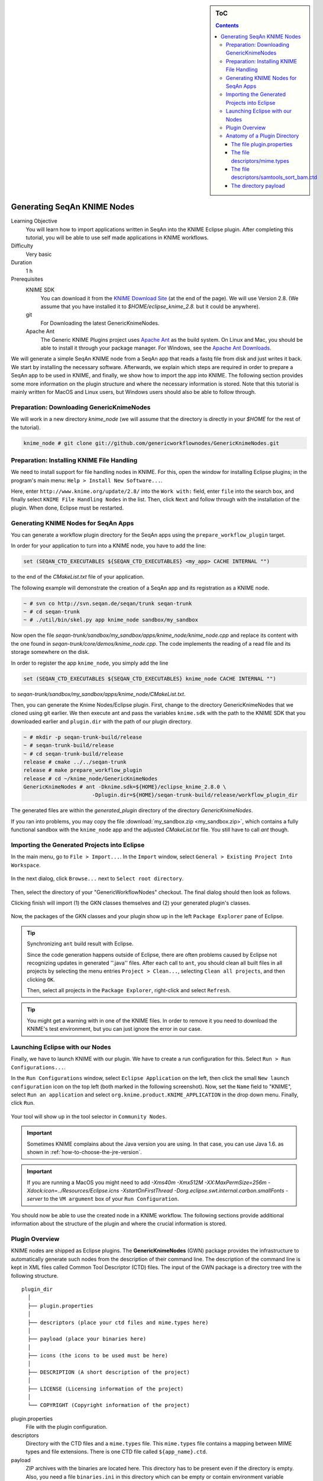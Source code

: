 .. sidebar:: ToC

   .. contents::

.. _how-to-generate-seqan-knime-nodes:

Generating SeqAn KNIME Nodes
============================

Learning Objective
  You will learn how to import applications written in SeqAn into the KNIME Eclipse plugin.
  After completing this tutorial, you will be able to use self made applications in KNIME workflows.

Difficulty
  Very basic

Duration
  1 h

Prerequisites
  KNIME SDK
    You can download it from the `KNIME Download Site <http://www.knime.org/downloads/overview>`_ (at the end of the page).
    We will use Version 2.8.
    (We assume that you have installed it to *$HOME/eclipse_knime_2.8.* but it could be anywhere).
  git
    For Downloading the latest GenericKnimeNodes.
  Apache Ant
   The Generic KNIME Plugins project uses `Apache Ant <http://ant.apache.org/>`_ as the build system.
   On Linux and Mac, you should be able to install it through your package manager.
   For Windows, see the `Apache Ant Downloads <http://ant.apache.org/bindownload.cgi>`_.

We will generate a simple SeqAn KNIME node from a SeqAn app that reads a fastq file from disk and just writes it back.
We start by installing the necessary software.
Afterwards, we explain which steps are required in order to prepare a SeqAn app to be used in KNIME, and finally, we show how to import the app into KNIME.
The following section provides some more information on the plugin structure and where the necessary information is stored.
Note that this tutorial is mainly written for MacOS and Linux users, but Windows users should also be able to follow through.

Preparation: Downloading GenericKnimeNodes
-------------------------------------------

We will work in a new directory *knime_node* (we will assume that the directory is directly in your *$HOME* for the rest of the tutorial).

.. code-block:: console

   knime_node # git clone git://github.com/genericworkflownodes/GenericKnimeNodes.git

Preparation: Installing KNIME File Handling
-------------------------------------------

We need to install support for file handling nodes in KNIME.
For this, open the window for installing Eclipse plugins; in the program's main menu: ``Help > Install New Software...``.

Here, enter ``http://www.knime.org/update/2.8/`` into the ``Work with:`` field, enter ``file`` into the search box, and finally select ``KNIME File Handling Nodes`` in the list.
Then, click ``Next`` and follow through with the installation of the plugin.
When done, Eclipse must be restarted.

.. figure:: GwnInstallFileHandlingNodes.png

Generating KNIME Nodes for SeqAn Apps
-------------------------------------

You can generate a workflow plugin directory for the SeqAn apps using the ``prepare_workflow_plugin`` target.

In order for your application to turn into a KNIME node, you have to add the line:

.. code-block:: cmake

    set (SEQAN_CTD_EXECUTABLES ${SEQAN_CTD_EXECUTABLES} <my_app> CACHE INTERNAL "")

to the end of the *CMakeList.txt* file of your application.

The following example will demonstrate the creation of a SeqAn app and its registration as a KNIME node.

.. code-block:: console

   ~ # svn co http://svn.seqan.de/seqan/trunk seqan-trunk
   ~ # cd seqan-trunk
   ~ # ./util/bin/skel.py app knime_node sandbox/my_sandbox

Now open the file *seqan-trunk/sandbox/my_sandbox/apps/knime_node/knime_node.cpp* and replace its content with the one found in *seqan-trunk/core/demos/knime_node.cpp*.
The code implements the reading of a read file and its storage somewhere on the disk.

In order to register the app ``knime_node``, you simply add the line

.. code-block:: cmake

    set (SEQAN_CTD_EXECUTABLES ${SEQAN_CTD_EXECUTABLES} knime_node CACHE INTERNAL "")

to *seqan-trunk/sandbox/my_sandbox/apps/knime_node/CMakeList.txt*.

Then, you can generate the Knime Nodes/Eclipse plugin.
First, change to the directory GenericKnimeNodes that we cloned using git earlier.
We then execute ant and pass the variables ``knime.sdk`` with the path to the KNIME SDK that you downloaded earlier and ``plugin.dir`` with the path of our plugin directory.

.. code-block:: console

   ~ # mkdir -p seqan-trunk-build/release
   ~ # seqan-trunk-build/release
   ~ # cd seqan-trunk-build/release
   release # cmake ../../seqan-trunk
   release # make prepare_workflow_plugin
   release # cd ~/knime_node/GenericKnimeNodes
   GenericKnimeNodes # ant -Dknime.sdk=${HOME}/eclipse_knime_2.8.0 \
                         -Dplugin.dir=${HOME}/seqan-trunk-build/release/workflow_plugin_dir

The generated files are within the *generated_plugin* directory of the directory *GenericKnimeNodes*.

If you ran into problems, you may copy the file :download:`my_sandbox.zip <my_sandbox.zip>`, which contains a fully functional sandbox with the ``knime_node`` app and the adjusted *CMakeList.txt* file.
You still have to call *ant* though.

Importing the Generated Projects into Eclipse
---------------------------------------------

In the main menu, go to ``File > Import...``.
In the ``Import`` window, select ``General > Existing Project Into Workspace``.

.. figure:: GwnImport1.png

In the next dialog, click ``Browse...`` next to ``Select root directory``.

.. figure:: GwnImport2.png

Then, select the directory of your "GenericWorkflowNodes" checkout.
The final dialog should then look as follows.

Clicking finish will import (1) the GKN classes themselves and (2) your generated plugin's classes.

.. figure:: GwnImport3.png

Now, the packages of the GKN classes and your plugin show up in the left ``Package Explorer`` pane of Eclipse.

.. figure:: GwnImportDone.png

.. tip::

    Synchronizing ``ant`` build result with Eclipse.

    Since the code generation happens outside of Eclipse, there are often problems caused by Eclipse not recognizing updates in generated ''.java'' files.
    After each call to ``ant``, you should clean all built files in all projects by selecting the menu entries ``Project > Clean...``, selecting ``Clean all projects``, and then clicking ``OK``.

    Then, select all projects in the ``Package Explorer``, right-click and select ``Refresh``.

.. tip::

    You might get a warning with in one of the KNIME files.
    In order to remove it you need to download the KNIME's test environment, but you can just ignore the error in our case.

Launching Eclipse with our Nodes
--------------------------------

Finally, we have to launch KNIME with our plugin.
We have to create a run configuration for this.
Select ``Run > Run Configurations...``.

In the ``Run Configurations`` window, select ``Eclipse Application`` on the left, then click the small ``New launch configuration`` icon on the top left (both marked in the following screenshot).
Now, set the ``Name`` field to "KNIME", select ``Run an application`` and select ``org.knime.product.KNIME_APPLICATION`` in the drop down menu.
Finally, click ``Run``.

.. figure:: GwnRunConfiguration.png

Your tool will show up in the tool selector in ``Community Nodes``.

.. important::

   Sometimes KNIME complains about the Java version you are using.
   In that case, you can use Java 1.6. as shown in :ref:`how-to-choose-the-jre-version`.

.. important::

   If you are running a MacOS you might need to add *-Xms40m -Xmx512M -XX:MaxPermSize=256m -Xdock:icon=../Resources/Eclipse.icns -XstartOnFirstThread -Dorg.eclipse.swt.internal.carbon.smallFonts -server* to the ``VM argument`` box of your ``Run Configuration``.

You should now be able to use the created node in a KNIME workflow.
The following sections provide additional information about the structure of the plugin and where the crucial information is stored.

Plugin Overview
---------------

KNIME nodes are shipped as Eclipse plugins.
The **GenericKnimeNodes** (GWN) package provides the infrastructure to automatically generate such nodes from the description of their command line.
The description of the command line is kept in XML files called Common Tool Descriptor (CTD) files.
The input of the GWN package is a directory tree with the following structure.

::

    plugin_dir
      │
      ├── plugin.properties
      │
      ├── descriptors (place your ctd files and mime.types here)
      │
      ├── payload (place your binaries here)
      │
      ├── icons (the icons to be used must be here)
      │
      ├── DESCRIPTION (A short description of the project)
      │
      ├── LICENSE (Licensing information of the project)
      │
      └── COPYRIGHT (Copyright information of the project)

plugin.properties
 File with the plugin configuration.

descriptors
 Directory with the CTD files and a ``mime.types`` file.
 This ``mime.types`` file contains a mapping between MIME types and file extensions.
 There is one CTD file called ``${app_name}.ctd``.

payload
 ZIP archives with the binaries are located here.
 This directory has to be present even if the directory is empty.
 Also, you need a file ``binaries.ini`` in this directory which can be empty or contain environment variable definitions as ``name=value`` lines.

icons
 Some icons:
 A file ``category.png`` (15x15 px) for categories in the KNIME tool tree.
 A file ''splash.png' (50x50 px) with an icon to display in the KNIME splash screen.
 One for each app, called ``${app_name}.png``

DESCRIPTION
 A text file with your project's description.

LICENSE
 A file with the license of the project.

COPYRIGHT
 A file with copyright information for the project.

The GWN project provides tools to convert such a plugin directory into an Eclipse plugin.
This plugin can then be launched together with KNIME.
The following picture illustrates the process.

.. figure:: PluginWorkflow.png

Anatomy of a Plugin Directory
-----------------------------

You can download a ZIP archive of the resulting project :download:`from the attached file workflow_plugin_dir.zip <workflow_plugin_dir.zip>`.
We will ignore the contents of ``icons``, ``DESCRIPTION``, ``LICENSE``, and ``COPYRIGHT`` here.
You can see all relevant details by inspecting the ZIP archive.

The file plugin.properties
^^^^^^^^^^^^^^^^^^^^^^^^^^

The content of the file plugin.properties is as follows:

.. code-block:: ini

    # the package of the plugin
    pluginPackage=de.seqan

    # the name of the plugin
    pluginName=SeqAn

    # the version of the plugin
    pluginVersion=1.5.0.201309051220

    # the path (starting from KNIMEs Community Nodes node)
    nodeRepositoyRoot=community

    executor=com.genericworkflownodes.knime.execution.impl.LocalToolExecutor
    commandGenerator=com.genericworkflownodes.knime.execution.impl.CLICommandGenerator

When creating your own plugin directory, you only have to update the first three properties:

pluginPackage
 A Java package path to use for the Eclipse package.

pluginName
 A CamelCase name of the plugin.

pluginVersion
 Version of the Eclipse plugin.

The file descriptors/mime.types
^^^^^^^^^^^^^^^^^^^^^^^^^^^^^^^

The contents of the file is as shown below.
Each line contains the definition of a `MIME type <http://en.wikipedia.org/wiki/Internet_media_type>`_.
The name of the mime type is followed (separated by a space) by the file extensions associated with the file type.
There may be no ambiguous mappings, i.e. giving the extension for both ``application/x-fasta`` and ``application/x-fastq``.

::

    application/x-fasta fa fasta
    application/x-fastq fq fastq
    application/x-sam sam
    application/x-bam bam

The file descriptors/samtools_sort_bam.ctd
^^^^^^^^^^^^^^^^^^^^^^^^^^^^^^^^^^^^^^^^^^^^

This file descripes the SortBam tool for sorting BAM files.
We do not describe the files ``descriptors/samtools_sam_to_bam.ctd`` and ``descriptors/samtools_bam_to_sam.ctd`` in the same detail as you can interpolate from here.

.. code-block:: xml

   <?xml version="1.0" encoding="UTF-8"?>
   <tool name="KnimeNode" version="0.1" docurl="http://www.seqan.de" category="" >
           <executableName>knime_node</executableName>
           <description>This is a very simple KNIME node providing an input and output port.</description>
           <manual>This is a very simple KNIME node providing an input and output port. The code should be modified such that the node does something useful
   </manual>
           <cli>
                   <clielement optionIdentifier="--write-ctd-file-ext" isList="false">
                           <mapping referenceName="knime_node.write-ctd-file-ext" />
                   </clielement>
                   <clielement optionIdentifier="--arg-1-file-ext" isList="false">
                           <mapping referenceName="knime_node.arg-1-file-ext" />
                   </clielement>
                   <clielement optionIdentifier="--outputFile" isList="false">
                           <mapping referenceName="knime_node.outputFile" />
                   </clielement>
                   <clielement optionIdentifier="--outputFile-file-ext" isList="false">
                           <mapping referenceName="knime_node.outputFile-file-ext" />
                   </clielement>
                   <clielement optionIdentifier="--quiet" isList="false">
                           <mapping referenceName="knime_node.quiet" />
                   </clielement>
                   <clielement optionIdentifier="--verbose" isList="false">
                           <mapping referenceName="knime_node.verbose" />
                   </clielement>
                   <clielement optionIdentifier="--very-verbose" isList="false">
                           <mapping referenceName="knime_node.very-verbose" />
                   </clielement>
                   <!-- Following clielements are arguments. You should consider providing a help text to ease understanding. -->
                   <clielement optionIdentifier="" isList="false">
                           <mapping referenceName="knime_node.argument-0" />
                   </clielement>
           </cli>
           <PARAMETERS version="1.6.2" xsi:noNamespaceSchemaLocation="http://open-ms.sourceforge.net/schemas/Param_1_6_2.xsd" xmlns:xsi="http://www.w3.org/2001/XMLSchema-instance">
                   <NODE name="knime_node" description="This is a very simple KNIME node providing an input and output port.">
                           <ITEM name="write-ctd-file-ext" value="" type="string" description="Override file extension for --write-ctd" required="false" advanced="true" tags="file-ext-override,gkn-ignore" />
                           <ITEM name="arg-1-file-ext" value="" type="string" description="Override file extension for argument 1" restrictions="fastq,fq" required="false" advanced="true" tags="file-ext-override" />
                           <ITEM name="outputFile" value="result.fastq" type="output-file" description="Name of the multi-FASTA output." supported_formats="*.fastq,*.fq" required="false" advanced="false" />
                           <ITEM name="outputFile-file-ext" value="" type="string" description="Override file extension for --outputFile" restrictions="fastq,fq" required="false" advanced="true" tags="file-ext-override,gkn-ignore" />
                           <ITEM name="quiet" value="false" type="string" description="Set verbosity to a minimum." restrictions="true,false" required="false" advanced="false" />
                           <ITEM name="verbose" value="false" type="string" description="Enable verbose output." restrictions="true,false" required="false" advanced="false" />
                           <ITEM name="very-verbose" value="false" type="string" description="Enable very verbose output." restrictions="true,false" required="false" advanced="false" />
                           <ITEM name="argument-0" value="" type="input-file" description="" supported_formats="*.fastq,*.fq" required="true" advanced="false" />
                   </NODE>
           </PARAMETERS>
   </tool>

Here is a description of the tags and the attributes:

``/tool``
  The root tag.
``/tool@name``
  The CamelCase name of the tool as shown in KNIME and part of the class name.
``/tool@version``
  The version of the tool.
/toll@category``
  The path to the tool's category.
``/tool/executableName``
  The name of the executable in the payload ZIP's ``bin`` dir.
``/tool/description``
  Description of the tool.
``/tool/manual``
  Long description for the tool.
``/tool/docurl``
  URL to the tool's documentation.
``/tool/cli``
  Container for the ``<clielement>`` tags.
  These tags describe the command line options and arguments of the tool.
  The command line options and arguments can be mapped to parameters which are configurable through the UI.
  The parameters are stored in ``/tool/PARAMETERS``
``/tool/cli/clielement``
  There is one entry for each command line argument and option.
``/tool/cli/clielement@optionIdentifier``
  The identifier of the option on the command line.
  For example, for the ``-l``` option of ``ls``, this is ``-l``.
``/tool/cli/clielement@isList``
  Whether or not the parameter is a list and multiple values are possible.
  One of ``true`` and ``false``.
``/tool/cli/clielement/mapping``
  Provides the mapping between a CLI element and a PARAMETER.
``/tool/cli/clielement/mapping@referenceName``
  The path of the parameter.
  The parameters ``<ITEM>``\ s in ``/tool/PARAMETERS`` are stored in nested ``<NODE>`` tags and this gives the path to the specific parameter.
``/tool/PARAMETERS``
  Container for the ``<NODE>`` and ``<ITEM>`` tags.
  The ``<PARAMETERS>`` tag is in a diferent namespace and provides its own XSI.
``/tool/PARAMETERS@version``
  Format version of the ``<PARAMETERS>`` section.
``/tool/PARAMETERS/.../NODE``
  A node in the parameter tree.
  You can use such nodes to organize the parameters in a hierarchical fashion.
``/tool/PARAMETERS/.../NODE@advanced``
  Boolean that marks an option as advanced.
``/tool/PARAMETERS/.../NODE@name``
  Name of the parameter section.
``/tool/PARAMETERS/.../NODE@description``
  Documentation of the parameter section.
``/tool/PARAMETERS/.../ITEM``
  Description of one command line option or argument.
``/tool/PARAMETERS/.../ITEM@name``
  Name of the option.
``/tool/PARAMETERS/.../ITEM@value``
  Default value of the option.
  When a default value is given, it is passed to the program, regardless of whether the user touched the default value or not.
``/tool/PARAMETERS/.../ITEM@type``
  Type of the parameter.
  Can be one of ``string``, ``int``, ``double``, ``input-file``, ``output-path``, ``input-prefix``, or ``output-prefix``.
  Booleans are encoded as ``string`` with the ``restrictions`` attribute set to ``"true,false"``.
``/tool/PARAMETERS/.../ITEM@required``
  Boolean that states whether the parameter is required or not.
``/tool/PARAMETERS/.../ITEM@description``
  Documentation for the user.
``/tool/PARAMETERS/.../ITEM@supported_formats``
  A list of supported file formats.
  Example: ``"*.bam,*.sam"``.
``/tool/PARAMETERS/.../ITEM@restrictions``
  In case of ``int`` or ``double`` types, the restrictions have the form ``min:``, ``:max``, ``min:max`` and give the smallest and/or largest number a value can have.
  In the case of ``string`` types, restrictions gives the list of allowed values, e.g. ``one,two,three``.
  If the type is ``string`` and the restriction field equals ``"true,false"``, then the parameter is a boolean and set in case ``true`` is selected in the GUI.
  A good example for this would be the ``-l`` flag of the ``ls`` program.

.. tip::

    If a ``<clielement>`` does provides an empty ``optionIdentifier`` then it is a positional argument without a flag (examples for parameters with flags are ``-n 1``, ``--number 1``).

    If a ``<clielement>`` does not provide a ``<mapping>`` then it is passed regardless of whether has been configured or not.

The ``samtools_sort_bam`` tool from above does not provide any configurable options but only two arguments.
These are by convention called ``argument-0`` and ``argument-1`` but could have any name.

Also, we always call the program with ``view -f`` as the first two command line arguments since we do not provide a mapping for these arguments.

The directory payload
^^^^^^^^^^^^^^^^^^^^^

The directory ``payload`` contains ZIP files with the executable tool binaries.
There is one ZIP file for each platform (Linux, Windows, and Mac Os X) and each architecture (32 bit and 64 bit).
The names of the files are ``binaries_${plat}_${arch}.zip`` where ``${plat}`` is one of ``lnx``, ``win``, or ``mac``, and ``${arch}`` is one of ``32`` and ``64``.

Each ZIP file contains a directory ``/bin`` which is used as the search path for the binary given by ``<executableName>``.
Also, it provides an INI file ``/binaries.ini`` which can be used to define environment variables to set before executing any tools.

The ZIP file can also provide other files in directories such as ``/share``.
